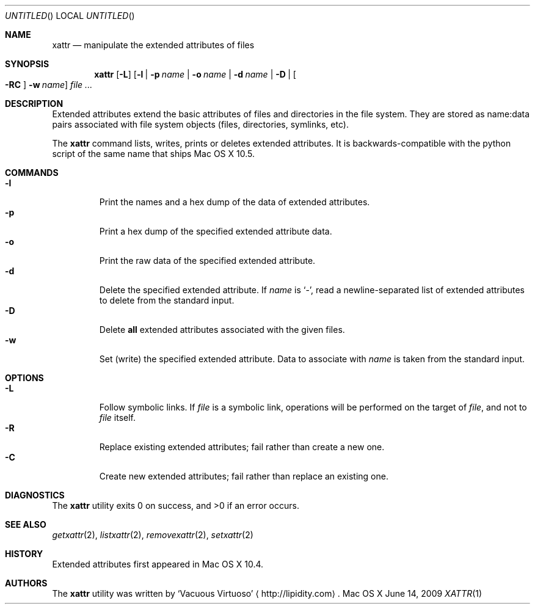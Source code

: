 .\"Modified from man(1) of FreeBSD, the NetBSD mdoc.template, and mdoc.samples.
.\"See Also:
.\"man mdoc.samples for a complete listing of options
.\"man mdoc for the short list of editing options
.\"/usr/share/misc/mdoc.template
.Dd June 14, 2009
.Os "Mac OS X"
.Dt XATTR \&1 "CLIMac Reference Manual"
.Sh NAME                 \" Section Header - required - don't modify 
.Nm xattr
.\" The following lines are read in generating the apropos(man -k) database. Use only key
.\" words here as the database is built based on the words here and in the .ND line.
.Nd manipulate the extended attributes of files
.Sh SYNOPSIS             \" Section Header - required - don't modify
.Nm
.Op Fl L
.Op Fl l \*(Ba p Ar name \*(Ba Fl o Ar name \*(Ba Fl d Ar name \*(Ba Fl D \*(Ba Bo Fl RC Bc Fl w Ar name
.Ar
.Sh DESCRIPTION          \" Section Header - required - don't modify
.Pp
Extended attributes extend the basic attributes of files and directories in the file system. They are stored as name:data pairs associated with file system objects (files, directories, symlinks, etc).
.Pp
The
.Nm
command lists, writes, prints or deletes extended attributes. It is backwards-compatible with the python script of the same name that ships Mac OS X 10.5.
.\".Pp
.\"By default,
.\".Nm
.\"lists the extended attributes associated with the object at the specified path. Alternate behavior is triggered by the use of a command flag.
.Sh COMMANDS
.Bl -tag -width "wider" -compact
.It Fl l
Print the names and a hex dump of the data of extended attributes.
.It Fl p
Print a hex dump of the specified extended attribute data.
.It Fl o
Print the raw data of the specified extended attribute.
.It Fl d
Delete the specified extended attribute. If
.Ar name No is Sq - Ns ,
read a newline-separated list of extended attributes to delete from the standard input.
.It Fl D
Delete
.Sy all
extended attributes associated with the given files.
.It Fl w
Set (write) the specified extended attribute. Data to associate with
.Ar name
is taken from the standard input.
.El 
.Sh OPTIONS
.Bl -tag -width "wider" -compact
.It Fl L
Follow symbolic links. If
.Ar file
is a symbolic link, operations will be performed on the target of
.Ar file Ns , and not to Ar file
itself.
.It Fl R
Replace existing extended attributes; fail rather than create a new one.
.It Fl C
Create new extended attributes; fail rather than replace an existing one.
.El
.\" 
.\" .Sh ENVIRONMENT      \" May not be needed
.\" .Bl -tag -width "ENV_VAR_1" -indent \" ENV_VAR_1 is width of the string ENV_VAR_1
.\" .It Ev ENV_VAR_1
.\" Description of ENV_VAR_1
.\" .It Ev ENV_VAR_2
.\" Description of ENV_VAR_2
.\" .El                      
.Sh DIAGNOSTICS       \" May not be needed
The
.Nm
utility exits 0 on success, and \*(Gt0 if an error occurs.
.\" .Bl -diag
.\" .It Diagnostic Tag
.\" Diagnostic informtion here.
.\" .It Diagnostic Tag
.\" Diagnostic informtion here.
.\" .El
.Sh SEE ALSO
.\" List links in ascending order by section, alphabetically within a section.
.\" Please do not reference files that do not exist without filing a bug report
.Xr getxattr 2 , 
.Xr listxattr 2 , 
.Xr removexattr 2 ,
.Xr setxattr 2
.Sh HISTORY
.Pp
Extended attributes first appeared in Mac OS X 10.4.
.Sh AUTHORS
.Pp
The
.Nm
utility was written by
.An Sq Vacuous Virtuoso
.Aq http://lipidity.com Ns .